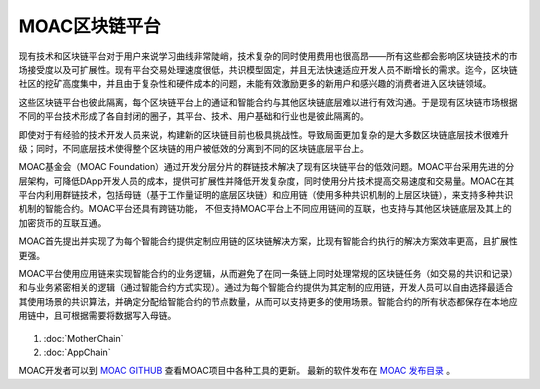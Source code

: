 MOAC区块链平台
^^^^^^^^^^^^

现有技术和区块链平台对于用户来说学习曲线非常陡峭，技术复杂的同时使用费用也很高昂——所有这些都会影响区块链技术的市场接受度以及可扩展性。现有平台交易处理速度很低，共识模型固定，并且无法快速适应开发人员不断增长的需求。迄今，区块链社区的挖矿高度集中，并且由于复杂性和硬件成本的问题，未能有效激励更多的新用户和感兴趣的消费者进入区块链领域。

这些区块链平台也彼此隔离，每个区块链平台上的通证和智能合约与其他区块链底层难以进行有效沟通。于是现有区块链市场根据不同的平台技术形成了各自封闭的圈子，其平台、技术、用户基础和行业也是彼此隔离的。

即使对于有经验的技术开发人员来说，构建新的区块链目前也极具挑战性。导致局面更加复杂的是大多数区块链底层技术很难升级；同时，不同底层技术使得整个区块链的用户被低效的分离到不同的区块链底层平台上。

MOAC基金会（MOAC Foundation）通过开发分层分片的群链技术解决了现有区块链平台的低效问题。MOAC平台采用先进的分层架构，可降低DApp开发人员的成本，提供可扩展性并降低开发复杂度，同时使用分片技术提高交易速度和交易量。MOAC在其平台内利用群链技术，包括母链（基于工作量证明的底层区块链）和应用链（使用多种共识机制的上层区块链），来支持多种共识机制的智能合约。MOAC平台还具有跨链功能， 不但支持MOAC平台上不同应用链间的互联，也支持与其他区块链底层及其上的加密货币的互联互通。

MOAC首先提出并实现了为每个智能合约提供定制应用链的区块链解决方案，比现有智能合约执行的解决方案效率更高，且扩展性更强。

MOAC平台使用应用链来实现智能合约的业务逻辑，从而避免了在同一条链上同时处理常规的区块链任务（如交易的共识和记录）和与业务紧密相关的逻辑（通过智能合约方式实现）。通过为每个智能合约提供为其定制的应用链，开发人员可以自由选择最适合其使用场景的共识算法，并确定分配给智能合约的节点数量，从而可以支持更多的使用场景。智能合约的所有状态都保存在本地应用链中，且可根据需要将数据写入母链。

.. figure:: ../image/MOACNetwork.png
   :alt: moac\_key\_person

1. :doc:`MotherChain`
2. :doc:`AppChain`

MOAC开发者可以到 `MOAC GITHUB  <https://github.com/moacchain>`_ 查看MOAC项目中各种工具的更新。
最新的软件发布在 `MOAC 发布目录  <https://github.com/MOACChain/moac-core/releases>`_ 。

